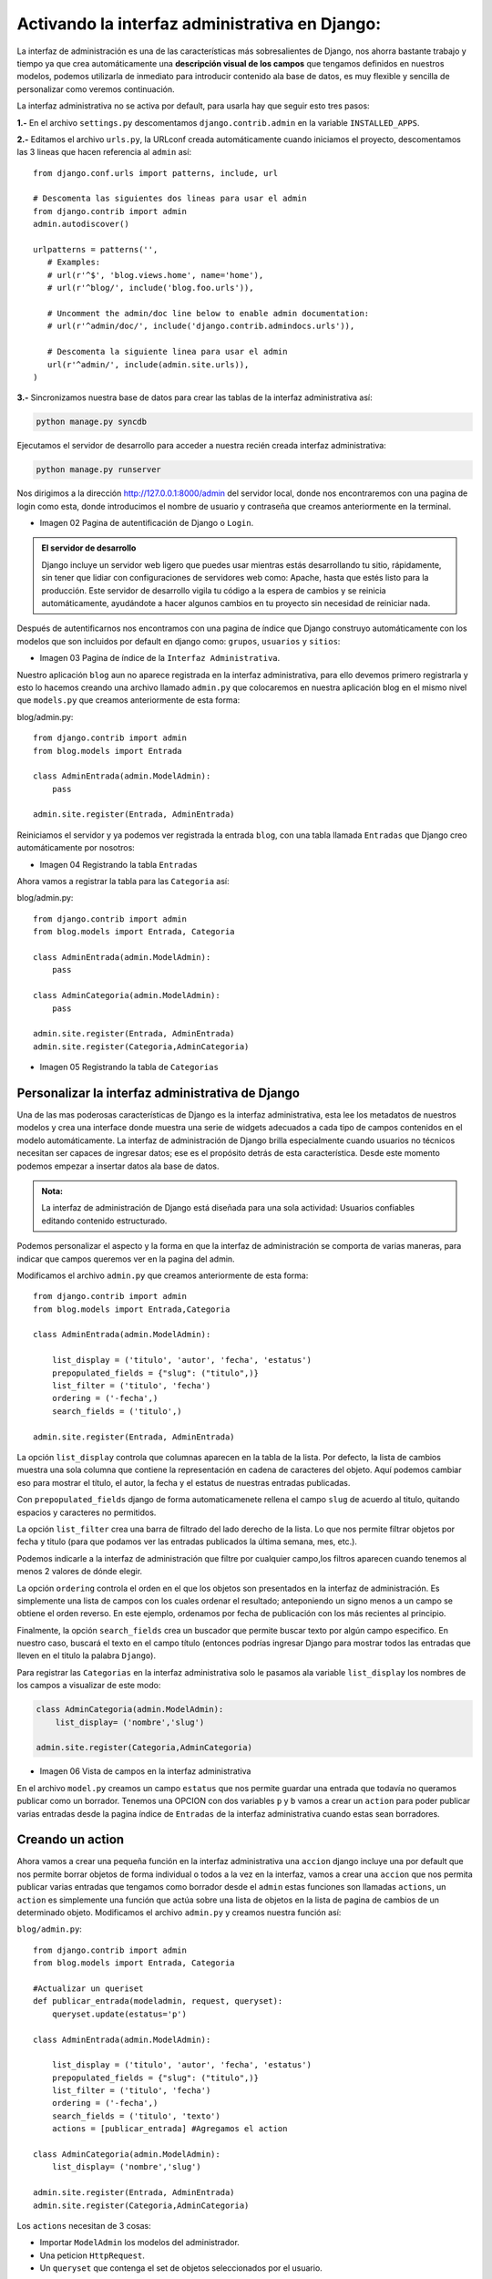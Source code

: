 ===============================================
Activando la interfaz administrativa en Django:
===============================================

La interfaz de administración es una de las características más
sobresalientes de Django, nos ahorra bastante trabajo y tiempo
ya que crea automáticamente una **descripción visual de los campos** que
tengamos definidos en nuestros modelos, podemos utilizarla de inmediato
para introducir contenido ala base de datos, es muy flexible  y sencilla
de personalizar como veremos continuación.

La interfaz administrativa  no se activa por default, para usarla hay que
seguir esto tres pasos:

**1.-** En el archivo ``settings.py`` descomentamos ``django.contrib.admin``
en la variable ``INSTALLED_APPS``.

**2.-** Editamos el archivo ``urls.py``, la  URLconf creada automáticamente
cuando iniciamos el proyecto, descomentamos las 3 lineas que hacen referencia
al ``admin`` así::

    from django.conf.urls import patterns, include, url

    # Descomenta las siguientes dos lineas para usar el admin
    from django.contrib import admin
    admin.autodiscover()

    urlpatterns = patterns('',
       # Examples:
       # url(r'^$', 'blog.views.home', name='home'),
       # url(r'^blog/', include('blog.foo.urls')),

       # Uncomment the admin/doc line below to enable admin documentation:
       # url(r'^admin/doc/', include('django.contrib.admindocs.urls')),

       # Descomenta la siguiente linea para usar el admin
       url(r'^admin/', include(admin.site.urls)),
    )

**3.-** Sincronizamos nuestra base de datos para crear las tablas de la
interfaz administrativa así:

.. code-block::  bash

    python manage.py syncdb

Ejecutamos el servidor de desarrollo para acceder a nuestra recién creada
interfaz administrativa:

.. code-block::  bash

    python manage.py runserver

Nos dirigimos a la dirección http://127.0.0.1:8000/admin del servidor local,
donde nos encontraremos con una pagina de login como esta, donde introducimos el
nombre de usuario y contraseña  que creamos anteriormente en la terminal.

.. image:: img/login.png

* Imagen 02 Pagina de autentificación de Django o ``Login``.

.. admonition:: El servidor de desarrollo

   Django incluye un servidor web ligero que puedes usar mientras estás
   desarrollando tu sitio, rápidamente, sin tener que lidiar con
   configuraciones  de servidores web como: Apache,
   hasta que estés  listo para la producción. Este servidor de
   desarrollo vigila tu código a la espera de cambios y se reinicia
   automáticamente, ayudándote a hacer algunos cambios en tu proyecto sin
   necesidad de reiniciar nada.

Después de autentificarnos  nos encontramos con una pagina de índice que
Django construyo automáticamente con los modelos que son incluidos por
default en django como: ``grupos``, ``usuarios`` y ``sitios``:

.. image:: img/admin01.png

* Imagen 03 Pagina de índice de la ``Interfaz Administrativa``.

Nuestro aplicación ``blog`` aun no aparece registrada en la interfaz administrativa,
para ello devemos primero registrarla y esto lo hacemos creando una
archivo llamado ``admin.py`` que colocaremos en nuestra aplicación blog en el
mismo nivel que ``models.py`` que creamos anteriormente  de esta forma:

blog/admin.py::

    from django.contrib import admin
    from blog.models import Entrada

    class AdminEntrada(admin.ModelAdmin):
        pass

    admin.site.register(Entrada, AdminEntrada)

Reiniciamos el servidor y ya podemos ver registrada la entrada ``blog``,
con una tabla llamada ``Entradas`` que Django creo automáticamente por nosotros:

.. image:: img/admin02.png

* Imagen 04 Registrando la tabla ``Entradas``


Ahora vamos a registrar la tabla para las ``Categoria`` así::

blog/admin.py::

    from django.contrib import admin
    from blog.models import Entrada, Categoria

    class AdminEntrada(admin.ModelAdmin):
        pass

    class AdminCategoria(admin.ModelAdmin):
        pass

    admin.site.register(Entrada, AdminEntrada)
    admin.site.register(Categoria,AdminCategoria)

.. image:: img/admin03.png

* Imagen 05  Registrando la tabla de ``Categorias``

Personalizar la interfaz administrativa de Django
-------------------------------------------------

Una de las mas poderosas características de Django es la interfaz administrativa,
esta lee los metadatos de nuestros modelos y crea una interface donde muestra
una serie de widgets adecuados a cada tipo de campos contenidos en el modelo
automáticamente.
La interfaz de administración de Django brilla especialmente cuando usuarios
no técnicos necesitan ser capaces de ingresar datos; ese es el propósito
detrás de esta característica. Desde este momento podemos empezar a insertar
datos ala base de datos.

.. admonition:: Nota:

    La interfaz de administración de Django está diseñada para una
    sola actividad: Usuarios confiables editando contenido estructurado.

Podemos personalizar el aspecto y la forma en que la interfaz de
administración se comporta de varias maneras, para indicar que campos
queremos ver en la pagina del admin.

Modificamos el archivo  ``admin.py``  que creamos anteriormente
de esta forma::

    from django.contrib import admin
    from blog.models import Entrada,Categoria

    class AdminEntrada(admin.ModelAdmin):

        list_display = ('titulo', 'autor', 'fecha', 'estatus')
        prepopulated_fields = {"slug": ("titulo",)}
        list_filter = ('titulo', 'fecha')
        ordering = ('-fecha',)
        search_fields = ('titulo',)

    admin.site.register(Entrada, AdminEntrada)

La opción ``list_display`` controla que columnas aparecen en la tabla de la
lista. Por defecto, la lista de cambios muestra una sola columna que
contiene la representación en cadena de caracteres del objeto.
Aquí podemos cambiar eso para mostrar el título, el autor, la fecha y el estatus
de nuestras entradas  publicadas.

Con ``prepopulated_fields`` django de forma automaticamenete  rellena el
campo ``slug`` de acuerdo al titulo, quitando espacios y caracteres no
permitidos.

La opción ``list_filter`` crea una barra de filtrado del lado derecho de
la lista. Lo que nos permite filtrar objetos por fecha y titulo  (para
que podamos ver las entradas publicados la última semana, mes, etc.).

Podemos indicarle a la interfaz de administración que filtre por cualquier
campo,los filtros aparecen cuando tenemos al menos 2 valores de dónde elegir.

La opción ``ordering`` controla el orden en el que los objetos son
presentados en la interfaz de administración. Es simplemente una lista
de campos con los cuales ordenar el resultado; anteponiendo un signo
menos a un campo se obtiene el orden reverso. En este ejemplo,
ordenamos por fecha de publicación con los más recientes al principio.

Finalmente, la opción ``search_fields`` crea un buscador que permite buscar
texto por  algún campo especifico. En nuestro caso, buscará el texto en el
campo título (entonces podrías ingresar Django para mostrar todos las
entradas que lleven en el titulo la palabra ``Django``).

Para registrar las ``Categorias`` en la interfaz administrativa solo le
pasamos ala variable ``list_display`` los nombres de los campos a visualizar
de este modo:

..  code-block:: python

    class AdminCategoria(admin.ModelAdmin):
        list_display= ('nombre','slug')

    admin.site.register(Categoria,AdminCategoria)

.. image::  img/admin04.png

* Imagen 06 Vista de campos en la interfaz administrativa

En el archivo ``model.py``  creamos un campo ``estatus`` que nos permite
guardar una  entrada que todavía no queramos publicar como un borrador.
Tenemos una OPCION con dos variables ``p`` y ``b`` vamos a crear un ``action``
para poder publicar varias entradas  desde la pagina índice de ``Entradas`` de la interfaz
administrativa cuando estas sean borradores.

Creando un action
-----------------
Ahora vamos a crear una pequeña función en la interfaz administrativa una
``accion`` django incluye una por default que nos permite borrar
objetos de forma individual o todos a la vez en la interfaz, vamos a crear
una ``accion`` que nos permita publicar varias entradas que tengamos como
borrador desde el ``admin`` estas funciones son llamadas ``actions``, un
``action`` es simplemente una función que actúa sobre una lista de objetos
en la lista de pagina de cambios de un determinado objeto.
Modificamos el archivo ``admin.py`` y creamos nuestra función así:

``blog/admin.py``::

    from django.contrib import admin
    from blog.models import Entrada, Categoria

    #Actualizar un queriset
    def publicar_entrada(modeladmin, request, queryset):
        queryset.update(estatus='p')

    class AdminEntrada(admin.ModelAdmin):

        list_display = ('titulo', 'autor', 'fecha', 'estatus')
        prepopulated_fields = {"slug": ("titulo",)}
        list_filter = ('titulo', 'fecha')
        ordering = ('-fecha',)
        search_fields = ('titulo', 'texto')
        actions = [publicar_entrada] #Agregamos el action

    class AdminCategoria(admin.ModelAdmin):
        list_display= ('nombre','slug')

    admin.site.register(Entrada, AdminEntrada)
    admin.site.register(Categoria,AdminCategoria)

Los ``actions`` necesitan de 3 cosas:

* Importar ``ModelAdmin`` los modelos del administrador.
* Una peticion  ``HttpRequest``.
* Un ``queryset`` que contenga el set de objetos seleccionados por el usuario.

Creamos la función ``publicar_entrada`` y actualizamos el campo ``estatus``
de borrador a publicado, importamos los modelos del admin, request y el
queryset lo filtramos por el campo ``estatus``.
Eso es todo lo que necesitamos para crear un ``actions``, Opcionalmente
podemos darle un toque personal al titulo que sera mostrado con:
``short_description`` así::

    def publicar_entrada(modeladmin, request, queryset):
        queryset.update(estatus = 'p')
    publicar_entrada.short_description = "Marcar Entradas como publicadas"

Y podemos agregar un mensaje en la parte superior que diga que varias
entradas han sido publicadas con ``self`` y metiendo nuestro función
ala clase ``AdminEntrada`` así:

.. code-block:: python

    from django.contrib import admin
    from blog.models import Entrada, Categoria

    class AdminEntrada(admin.ModelAdmin):

        list_display = ('titulo', 'autor', 'fecha', 'estatus')
        prepopulated_fields = {"slug": ("titulo",)}
        list_filter = ('titulo', 'fecha')
        ordering = ('-fecha',)
        search_fields = ('titulo', 'texto')
        actions = ['publicar_entradas']

        def publicar_entradas(self, request, queryset):
	    rows_updated = queryset.update(estatus='p')
            if rows_updated == 1:
                message_bit = "1 entrada fue"
            else:
                message_bit = "%s entradas fueron" % rows_updated
            self.message_user(request, "%s publicadas exitosamente." % message_bit)

    class AdminCategoria(admin.ModelAdmin):
        list_display= ('nombre','slug')

    admin.site.register(Entrada, AdminEntrada)
    admin.site.register(Categoria,AdminCategoria)

Si no especificamos un nombre para los ``actions`` django lo remplazara
con el nombre de la función usada, agregando espacios en lugar  de guiones
bajos así: ``publicar_entradas`` a ``Publicar entradas``.
y con esto ya  tenemos una nueva opción en nuestra interfaz administrativa
que nos da la opción de borrador y publicado.

De la misma forma en que marcamos varias entradas como publicadas también
podemos hacer lo contrario marcar varias entradas como borrador de la
misma forma en que lo hicimos arriba volvemos a escribir otra pequeña
función muy parecida ala anterior así:

blog/admin.py:

.. code-block:: python

    from django.contrib import admin
    from blog.models import Entrada, Categoria

    class AdminEntrada(admin.ModelAdmin):

        list_display = ('titulo', 'autor', 'fecha', 'estatus' )
        prepopulated_fields = {"slug": ("titulo",)}
        list_filter = ('titulo', 'fecha')
        ordering = ('-fecha',)
        search_fields = ('titulo', 'texto')
        actions = ['publicar_entradas', 'marcar_como_borrador']

        def publicar_entradas(self, request, queryset):
            rows_updated = queryset.update(estatus='p')
            if rows_updated == 1:
                message_bit = "1 entrada fue"
            else:
                message_bit = "%s entradas fueron" % rows_updated
            self.message_user(request, "%s publicadas exitosamente." % message_bit)
        publicar_entradas.short_description = "Marcar como publicadas"

        def marcar_como_borrador(self, request, queryset):
            rows_updated = queryset.update(estatus='b')
            if rows_updated == 1:
                message_bit = "1 entrada fue"
            else:
                message_bit = "%s entradas fueron" % rows_updated
            self.message_user(request, "%s marcadas como borrador." % message_bit)
        marcar_como_borrador.short_description="Marcar como borradores"

    admin.site.register(Entrada, AdminEntrada)

    class AdminCategoria(admin.ModelAdmin):
        list_display= ('nombre','slug')
        prepopulated_fields = {"slug": ("nombre",)}

    admin.site.register(Categoria,AdminCategoria)

.. image::  img/actions.png

* Imagen 07 Personalizar la  interfaz administrativa:

* 1.-Mensaje(self.message_user())
* 2.-Filtros(list_filter)
* 3.-Buscador(search_fields)
* 4.-Actions(actions = ['publicar_entradas', 'marcar_como_borrador'])

Ahora ya podemos ``publicar`` y marcar entradas como ``borrador`` desde
la pagina indice de la interfaz administrativa.

Creando una Vista:
------------------

Una función de vista, o vista en pocas palabras(views.py), es una simple
función de Python que toma como argumento una petición Web y retorna una
respuesta Web, la respuesta puede se una pagina en html, un redireccionamiento,
un error 404 o cualquier otro documento.
La vista en sí contiene toda la información lógica necesaria para retornar
esa respuesta.

Vamos a crear un vista que se encargara de mostrar nuestra pagina principal.
Modificamos el archivo ``views.py`` de esta forma.

blog/views.py::

    from blog.models import Entrada, Categoria
    from django.shortcuts import render_to_response

    def entradas(request):
        return render_to_response('blog/entradas.html', {
            'categorias': Categoria.objects.all(),
            'entradas': Entrada.objects.filter(estatus='p')[:5]
        })


* Importamos nuestros modelos ``Entrada`` y ``Categoria`` de nuestro blog

* Importamos el atajo ``render_to_response`` de ``django.shortcuts`` para
  renderizar la vista.

* Primero, importamos la clase ``render_to_response``, la cual toma como
  primer argumento un request, le asignamos una plantilla, como elemento opcional
  un diccionario que retornara las categorias y las entradas publicadas.

* Creamos un diccionario con un queryset ``categorias`` que retornara
  todas las categorias de la clase ``Categoria``.
  Y un queryset ``entradas`` para filtrar las entradas marcadas como
  ``p`` publicadas en la tabla de ``estatus``, que mostrara las ultimas
  cinco entradas.

* Un ``queryset`` es una colección de objetos con cero, uno, o muchos filtros

.. admonition:: Nota:

    Un ``contexto`` es un mapeo entre nombres y valores
    similar a un diccionario de Python que es pasado a una plantilla.
    Un ``diccionario`` de Python es un mapeo entre llaves conocidas y valores
    de variables.

Configurando una url.py:
------------------------
Una url es como una tabla de contenidos para nuestro sitio web hecho con
Django. Básicamente, es un mapeo entre los patrones URL y las funciones
de vista que deben ser llamadas por esos patrones URL. Es como decirle
a Django, “Para esta URL, llama a este código, y para esta otra URL,
llama a este otro código”.

.. admonition:: Nota:

   Django procesa los patrones de URL en orden de arriba para abajo y
   usa la primera URL que concuerde con la petición.

Agregamos una nueva entrada a nuestro archivo urls.py para indicarle
que estamos usando un vista de esta forma:

urls.py:

.. code-block:: python

    from django.conf.urls import patterns, include, url
    from django.contrib import admin
    admin.autodiscover()

    urlpatterns = patterns('',
       # Examples:
       # url(r'^entradas/$', 'blog.views.home', name='home'),
       # url(r'^blog/', include('blog.foo.urls')),
       # Uncomment the admin/doc line below to enable admin documentation:
       # url(r'^admin/doc/', include('django.contrib.admindocs.urls')),
       # Uncomment the next line to enable the admin:
       url(r'^entradas/$', 'blog.views.entradas'),
       url(r'^admin/', include(admin.site.urls)),
    )

* La primera línea importa todos los objetos desde el módulo
  ``django.conf.urls.defaults``, incluyendo una función llamada patterns de django.

* La segunda linea importa el área administrativa.

* La variable urlpatterns llama a la función ``patterns()`` y guarda el resultado
  en una variable llamada ``urlpatterns``.

* La función ``patterns()`` sólo recibe un argumento (la cadena de
  caracteres vacía).

* Las demás líneas están comentadas(#).

* Importamos la vista que creamos anteriormente llamada ``entradas`` de el
  archivo ``views.py`` de la aplicación ``blog`` para crear la primera url,
  accedemos ala función de vistas como accederíamos a cualquier función
  de un modulo python con el punto.

* ``r'^$'`` es una expresión regular o regex  la  ``r``  significa que '^$' es una
  cadena de caracteres en crudo, esto permite que las expresiones regulares
  sean escritas sin demasiadas sentencias de escape.
  El carácter acento circunflejo (^) significa que requiere que el patrón
  concuerde con el inicio de la cadena de caracteres.
  El carácter signo de dólar ($) significa que el patrón concuerde
  con el fin de la cadena.

* Notemos que pasamos la función de vista entrada como un objeto sin tener
  que llamar a la función, las funciones son objetos de primera clase,
  lo que significa que podemos pasarlas como cualquier otra variable.

Expresiones Regulares:
----------------------

Las Expresiones Regulares (o regexes) son la forma compacta de especificar
patrones en un texto. Aunque las URLconfs de Django permiten el uso
de regexes arbitrarias para tener un potente sistema de definición de
URLs, probablemente en la práctica no utilices más que un par de
patrones regex.
Esta es una pequeña selección de patrones comunes:

+----------------------------+--------------------------------------------------------------------------------------------------+
|       Símbolo              |                        Coincide con                                                              |
+----------------------------+--------------------------------------------------------------------------------------------------+
|       ``. (punto)``        |  Cualquier carácter                                                                              |
+----------------------------+--------------------------------------------------------------------------------------------------+
|        ``\d``              |  Cualquier dígito                                                                                |
+----------------------------+--------------------------------------------------------------------------------------------------+
|       ``[A-Z]``            |  Cualquier carácter, A-Z (mayúsculas)                                                            |
+----------------------------+--------------------------------------------------------------------------------------------------+
|       ``[a-z]``            |  Cualquier carácter, a-z (minúsculas)                                                            |
+----------------------------+--------------------------------------------------------------------------------------------------+
|       ``[A-Za-z]``         |  Cualquier carácter, a-z (no distingue entre                                                     |
|                            |	mayúscula y minúscula)                                                                          |
+----------------------------+--------------------------------------------------------------------------------------------------+
|        ``+``               | Una o más ocurrencias de la expresión anterior (ejemplo, ``\d+``                                 |
|                            | coincidirá con uno o más dígitos)                                                                |
+----------------------------+--------------------------------------------------------------------------------------------------+
|        ``[^/]+``           | Todos los caracteres excepto la barra.                                                           |
+----------------------------+--------------------------------------------------------------------------------------------------+
|       ``*``                | Cero o más ocurrencias de la expresión anterior (ejemplo, ``\d*``                                |
|                            | coincidirá con cero o más dígitos)                                                               |
+----------------------------+--------------------------------------------------------------------------------------------------+
|       ``{1,3}``            | Entre una y tres (inclusive) ocurrencias de la expresión anterior                                |
+----------------------------+--------------------------------------------------------------------------------------------------+
|     ``^``                  |      Requiere que el patrón concuerde con el inicio de la cadena de caracteres                   |
+----------------------------+--------------------------------------------------------------------------------------------------+
|       ``$``                |   Requiere que el patrón concuerde con el final la cadena de caracteres                          |
+----------------------------+--------------------------------------------------------------------------------------------------+

Creando una Plantilla:
----------------------

Una plantilla de Django (template) es una cadena de texto que pretende separar la
presentación de un documento de sus datos. Una plantilla define rellenos
y diversos bits de lógica básica (esto es, bloques y etiquetas de plantillas)
que regulan cómo debe ser mostrado el documento. Normalmente, las
plantillas son usadas para producir HTML, pero las plantillas de
Django son igualmente capaces de generar cualquier formato basado
en texto.

Como con la mayoría de los programas, la mejor documentación es el
propio código, en este caso nada mejor que echar un vistazo a las
plantillas originales (que se encuentran en django/contrib/admin/templates/)
para darnos una idea general de su funcionamiento y estructura.

.. admonition::  ¿Que es una plantilla?

    Una plantilla es un documento de texto, o un string normal de Python
    marcado con la sintaxis especial del lenguaje de plantillas
    de Django. Una plantilla puede contener etiquetas de bloque
    (block tags) y variables.

Ahora vamos a crear la plantillas para la vista que creamos anteriormente
creamos una carpeta ala que llamaremos ``templates``  en el mismo nivel
que ``models.py`` en la carpeta blog esta carpeta sera  la encargada
de contener las plantillas de  nuestro sitio, dentro de esta crearemos otra llamada
blog, siempre es mejor separar las plantillas en carpetas diferentes para
mantener un buen diseño y distribución, para que Django encuentre
nuestras plantillas modificamos la variable ``TEMPLATE_DIRS`` en el
archivo ``settings.py`` y le damos la ruta de nuestro carpeta
de plantillas ``templates`` como sigue:

Modificamos ``settings.py``::

    import os
    TEMPLATE_DIRS = (
        # Put strings here, like "/home/html/django_templates" or "C:/www/django/templates".
        # Always use forward slashes, even on Windows.
        # Don't forget to use absolute paths, not relative paths.
        # Podemos usar una ruta  dinamica
        os.path.join(os.path.dirname(__file__), 'templates').replace('\\','/'),
        # O una ruta fija
        #/home/saul/plantillas/,
        )

Es más sencillo usar rutas absolutas (esto es, las rutas a los directorios
comienzan desde la raíz del sistema de archivos).
Si quieres ser un poco más flexible e independiente, también, puedes
tomar el hecho de que el archivo de configuración de Django ``settings.py``
es sólo código  Python y construir la variable ``TEMPLATE_DIRS``
dinámicamente, por ejemplo::

    import os.path

    TEMPLATE_DIRS = (
        os.path.join(os.path.dirname(__file__), 'templates').replace('\\','/'),
    )

Si estás en Windows, incluye tu letra de unidad y usa el estilo de Unix
usando  barras invertidas, como sigue::

    TEMPLATE_DIRS = ('C:/users/django/templates/',)

Dentro de la carpeta  blog creamos nuestra primera plantilla ala que hemos llamado
``base.html``  que sera la encargada de ser el esqueleto de nuestras
plantillas, contendrá bloques  que las plantillas hijas podrán sobreescribir.

templates/blog/base.html:

.. code-block:: html+django

    <!DOCTYPE HTML PUBLIC "-//W3C//DTD HTML 4.01 Transitional//EN" "http://www.w3.org/TR/html4/loose.dtd">
    <html xmlns="http://www.w3.org/1999/xhtml">
        <head>
            <meta charset="utf-8">
            <title>{% block cabezera %}Bienvenidos a mi blog{% endblock %}</title>
        </head>
            <body>
                <h1>{% block titulo %} Bienvenidos a mi Blog {% endblock %}</h1>
                    {% block contenido %} {% endblock %}
            </body>
                    {% block pie_pagina %} {% endblock %}
    </html>

Herencia de Plantillas
----------------------
Usamos la herencia de plantillas en Django para indicar que una plantilla
padre puede ser sobrescrita por una plantilla hija esto lo hacemos gracias
alas etiquetas de bloques que sirven como estructuras de control, podemos
usar tantos bloques como queramos.

Hemos definido cuatro bloques, cada bloque puede contener un nombre para
que sea  fácil de identificar los bloques tiene la forma de:
``{% block titulo %}`` ``{% endblock %}`` que indica donde termina, los bloques
serán sobreescritos por los bloques que contengan las plantillas hijas
Usamos la etiqueta ``{% extends 'blog/base.html' %}`` para referirnos a
nuestra plantilla base.

Ahora creamos la pagina de índice de nuestro blog de esta forma:

templates/blog/entradas.html:

.. code-block:: html+django

    {% extends 'blog/base.html' %}
    {% block titulo %} MiBlog {% endblock %}

    {% block contenido %}

    <h2>Entradas</h2>
        {% if entradas %}
            <ul>{% for entrada in entradas %}<li>
                <a href="{{ entrada.get_absolute_url }}">{{ entrada.titulo }}</a>
            </li>{% endfor %}</ul>
                {% else %}
                    <p>No hay Entradas.</p>
                {% endif %}

    <h2>Categorias</h2>

        {% if categorias %}
            <ul>{% for categoria in categorias %}<li>
                <a href="{{categoria.get_absolute_url }}">{{ categoria.nombre }}</a>
                </li>{% endfor %}</ul>
                    {% else %}
                        <p>No hay Categorias</p>
        {% endif %}

    {% endblock %}

Esta plantilla es un HTML básico con algunas variables y etiquetas de
plantillas agregadas. Veamos paso a paso algunas definiciones:

* En la plantilla base definimos varios bloques para que una plantilla
  hija pueda sobreescribir ese bloque devemos pasarle  el nombre que
  previamente hayamos definido así: ``{% block titulo %}`` sobreescribirá
  el bloque titulo de la plantilla base.

* Cualquier texto encerrado por un par de llaves (por ej. ``{{ entrada.titulo }}``)
  es una variable. Esto significa “insertar el valor de la variable a
  la que se dio ese nombre”.

* Cualquier texto que esté rodeado por llaves y signos de porcentaje
  (por ejemplo  ``{% for entrada in entradas %}`` es una etiqueta de plantilla.
  Una etiqueta sólo le indica al sistema de plantilla “haz algo”.

* Esta  plantilla contiene un bucle ``for``:  la etiqueta
  ``{% for entradas in entradas %}``  Una etiqueta ``for`` actúa como
  un simple constructor  de bucle, dejándonos recorrer cada uno de los
  items de  una secuencia.

* La plantillas de Django usan la herencia de plantillas esto quiere
  decir que podemos crear una plantilla base con bloques que pueda ser sobreescritos
  por las plantillas hijas con la etiqueta ``{% extends 'blog/base.html' %}``
  A traves de bloques.

Dirigimos nuestro navegador a la dirección local http://localhost:8000/entradas
y ahora podemos ver una sencilla  pagina de bienvenida que muestra las entradas
y categorias de nuestro blog así:

.. image::  img/bienvenidos.png

* Imagen 08 Entradas y Categorias del blog.

En la parte siguiente crearemos un par de vistas mas y conoceremos un poco
sobre las vistas genericas.
